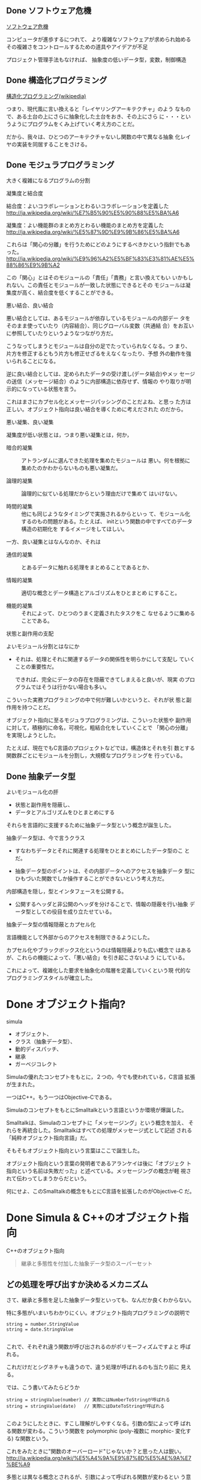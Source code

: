 ** Done ソフトウェア危機
   CLOSED: [2015-11-30 月 06:54] SCHEDULED: <2015-10-26 月>

   [[http://ja.wikipedia.org/wiki/%E3%82%BD%E3%83%95%E3%83%88%E3%82%A6%E3%82%A7%E3%82%A2%E5%8D%B1%E6%A9%9F][ソフトウェア危機]] 

   コンピュータが進歩するにつれて、
   より複雑なソフトウェアが求められ始める
   その複雑さをコントロールするための道具やアイデアが不足

   プロジェクト管理手法もなければ、
   抽象度の低いデータ型，変数，制御構造

** Done 構造化プログラミング

     [[http://ja.wikipedia.org/wiki/%E6%A7%8B%E9%80%A0%E5%8C%96%E3%83%97%E3%83%AD%E3%82%B0%E3%83%A9%E3%83%9F%E3%83%B3%E3%82%B0][構造化プログラミング(wikipedia)]]

     つまり、現代風に言い換えると「レイヤリングアーキテクチャ」のよう
     なもので、ある土台の上にさらに抽象化した土台をおき、その上にさら
     に・・・というようにプログラムをくみ上げていく考え方のことだ。

     だから、我々は、ひとつのアーキテクチャないし関数の中で異なる抽象
     化レイヤの実装を同居することをさける。
   
** Done モジュラプログラミング

    大きく複雑になるプログラムの分割

**** 凝集度と結合度

     結合度：よいコラボレーションとわるいコラボレーションを定義した
     http://ja.wikipedia.org/wiki/%E7%B5%90%E5%90%88%E5%BA%A6

     凝集度：よい機能群のまとめ方とわるい機能のまとめ方を定義した
     http://ja.wikipedia.org/wiki/%E5%87%9D%E9%9B%86%E5%BA%A6

     これらは「関心の分離」を行うためにどのようにするべきかという指針でもあった。
     http://ja.wikipedia.org/wiki/%E9%96%A2%E5%BF%83%E3%81%AE%E5%88%86%E9%9B%A2

     この「関心」とはそのモジュールの「責任」「責務」と言い換えてもい
     いかもしれない。この責任とモジュールが一致した状態にできるとその
     モジュールは凝集度が高く、結合度を低くすることができる。

**** 悪い結合、良い結合

     悪い結合としては、あるモジュールが依存しているモジュールの内部デー
     タをそのまま使っていたり（内容結合）、同じグローバル変数（共通結
     合）をお互いに参照していたりというようなつながり方だ。

     こうなってしまうとモジュールは自分の足でたっていられなくなる。つ
     まり、片方を修正するともう片方も修正せざるをえなくなったり、予想
     外の動作を強いられることになる。

     逆に良い結合としては、定められたデータの受け渡し(データ結合)やメッ
     セージの送信（メッセージ結合）のように内部構造に依存せず、情報の
     やり取りが明示的になっている状態を言う。

     これはまさにカプセル化とメッセージパッシングのことだよね、と思っ
     た方は正しい。オブジェクト指向は良い結合を導くために考えだされた
     のだから。

**** 悪い凝集、良い凝集

      凝集度が低い状態とは，つまり悪い凝集とは，何か，

      - 暗合的凝集 :: アトランダムに選んできた処理を集めたモジュールは
                      悪い。何を根拠に集めたのかわからないものも悪い凝集だ。

      - 論理的凝集 :: 論理的に似ている処理だからという理由だけで集めて
                      はいけない。

      - 時間的凝集 :: 他にも同じようなタイミングで実施されるからといっ
                      て、モジュール化するのもの問題がある。たとえば、
                      initという関数の中ですべてのデータ構造の初期化を
                      するイメージをしてほしい。

      一方、良い凝集とはなんなのか、それは

      - 通信的凝集 :: とあるデータに触れる処理をまとめることであるとか、

      - 情報的凝集 :: 適切な概念とデータ構造とアルゴリズムをひとまとめ
                      にすること。

      - 機能的凝集 :: それによって、ひとつのうまく定義されたタスクをこ
                      なせるように集めることである。

**** 状態と副作用の支配

      よいモジュール分割とはなにか

      - それは、処理とそれに関連するデータの関係性を明らかにして支配し
        ていくことの重要性だ。

        できれば、完全にデータの存在を隠蔽できてしまえると良いが、現実
        のプログラムではそうは行かない場合も多い。

      こういった実務プログラミングの中で何が難しいかというと、それが状
      態と副作用を持つことだ。

      オブジェクト指向に至るモジュラプログラミングは、こういった状態や
      副作用に対して，積極的に命名，可視化，粗結合化をしていくことで
      「関心の分離」を実現しようとした。

      たとえば、現在でもC言語のプロジェクトなどでは，構造体とそれを引
      数とする関数群ごとにモジュールを分割し，大規模なプログラミングを
      行っている。

** Done 抽象データ型
   CLOSED: [2015-12-13 日 18:57] SCHEDULED: <2015-11-30 月>

   よいモジュール化の肝
   - 状態と副作用を隠蔽し、
   - データとアルゴリズムをひとまとめにする

   それらを言語的に支援するために抽象データ型という概念が誕生した。

   抽象データ型は、今で言うクラス
   - すなわちデータとそれに関連する処理をひとまとめにしたデータ型のこ
     とだ。

   - 抽象データ型のポイントは、その内部データへのアクセスを抽象データ
     型にひもづいた関数でしか操作することができないという考え方だ。

   
  内部構造を隠し，型とインタフェースを公開する。

  - 公開するヘッダと非公開のヘッダを分けることで、情報の隠蔽を行い抽象
    データ型としての役目を成り立たせている。

**** 抽象データ型の情報隠蔽とカプセル化

     言語機能として外部からのアクセスを制限できるようにした。

     カプセル化やブラックボックス化というのは情報隠蔽よりも広い概念で
     はあるが、これらの機能によって、「悪い結合」を引き起こさないよう
     にしている。

     これによって、複雑化した要求を抽象化の階層を定義していくという現
     代的なプログラミングスタイルが確立した。


* Done オブジェクト指向?

  simula
  - オブジェクト、
  - クラス（抽象データ型）、
  - 動的ディスパッチ、
  - 継承
  - ガーベジコレクト

  Simulaの優れたコンセプトをもとに，２つの，今でも使われている，C言語
  拡張が生まれた。
  
  一つはC++。もう一つはObjective-Cである。

  SimulaのコンセプトをもとにSmalltalkという言語というか環境が爆誕した。

  Smalltalkは、Simulaのコンセプトに「メッセージング」という概念を加え、
  それらを再統合した。Smalltalkはすべての処理がメッセージ式として記述
  される「純粋オブジェクト指向言語」だ。

  そもそもオブジェクト指向という言葉はここで誕生した。

  オブジェクト指向という言葉の発明者であるアランケイは後に「オブジェク
  ト指向という名前は失敗だった」と述べている。メッセージングの概念が軽
  視されて伝わってしまうからだという。

  何にせよ、このSmalltalkの概念をもとにC言語を拡張したのがObjective-C
  だ。



* Done Simula & C++のオブジェクト指向
  CLOSED: [2016-02-07 日 19:42] SCHEDULED: <2015-12-21 月>

  C++のオブジェクト指向

#+BEGIN_QUOTE
  継承と多態性を付加した抽象データ型のスーパーセット
#+END_QUOTE

** どの処理を呼び出すか決めるメカニズム

   さて、継承と多態を足した抽象データ型といっても、なんだか良くわからない。

   特に多態がいまいちわかりにくい。オブジェクト指向プログラミングの説明で

#+BEGIN_SRC c++
 string = number.StringValue
 string = date.StringValue

#+END_SRC

   これで、それぞれ違う関数が呼び出されるのがポリモーフィズムですよと
   呼ばれる。

   これだけだとシグネチャも違うので、違う処理が呼ばれるのも当たり前に
   見える。
   
   では、こう書いてみたらどうか

#+BEGIN_SRC c++
string = stringValue(number) // 実際にはNumberToStringが呼ばれる
string = stringValue(date)   // 実際にはDateToStringが呼ばれる

#+END_SRC

   このようにしたときに、すこし理解がしやすくなる。引数の型によって呼
   ばれる関数が変わる。こういう関数を polymorphic (poly-複数に morphic-
   変化する) な関数という。

   これをみたときに"関数のオーバーロード"じゃないか？と思った人は鋭い。
   http://ja.wikipedia.org/wiki/%E5%A4%9A%E9%87%8D%E5%AE%9A%E7%BE%A9

   多態とは異なる概念とされるが、引数によって呼ばれる関数が変わるとい
   う意味では似ている。しかし、次のようなケースで変わってくる。

#+BEGIN_SRC c++
function toString(IStringValue sv) string {
    return StringValue(sv)
}

#+END_SRC

   IStringValueはStringValueという関数を実装しているオブジェクトを表す
   インターフェースだ。これを受け取ったときに、関数のオーバーロードで
   は、どの関数に解決したら良いか判断がつかない。関数のオーバーロード
   は、コンパイル時に型情報を付与した関数を自動的に呼ぶ仕組みだからだ。

#+BEGIN_SRC c++
stringValue(number:Number) => StringValue-Number(number)
stringValue(date :Date)  => StringValue-Date(date)

function toString(IStringValue sv) string {
    return StringValue(sv) => StringValue-IStringValue (無い！)
}

#+END_SRC

   それに対して、動的なポリモーフィズムを持つコードの場合、次のように
   動作してくれるので、インターフェースを用いた例でも予想通りの動作を
   する。

#+BEGIN_SRC c++
function StringValue(v:IstringValue){
    switch(v.class){ //オブジェクトが自分が何者かということを知っている。
    case Number: return StringValue-Number(number)
    case Date   : return StringValue-Date(date)
    }
}

#+END_SRC

   このようにどの関数を呼び出すのかをデータ自身に覚えさせておき、実行
   時に探索して呼び出す手法を *動的分配*，*動的ディスパッチ* と呼ぶ。

   このように動的なディスパッチによる多態性はどのような意味があるのか。

   それはインターフェースによるコードの再利用と分離である。

   特定のインターフェースを満たすオブジェクトであれば、それを利用した
   コードを別のオブジェクトを作ったとしても再利用できる。

   これによって、悪い凝集で例に挙げた論理的凝集をさけながら、
   汎用的な処理を記述することができるのだ。

   オブジェクト指向がはやり始めた当時は、再利用という言葉が比較的バズっ
   たが、現在的に言い換えるなら、インターフェースに依存した汎用処理と
   して記述すれば、結合度が下がり、テストが書きやすくなったり、仕様変
   更に強くなったりする。


*** 動的ディスパッチ

     動的ディスパッチのキモは、オブジェクト自身が自分が何者であるか知っ
     ており、また、実行時に関数テーブルを探索して、どの関数を実行する
     かというところにある。

     こうなってくると、多態を実現するためには、３つの要素が必要だとわかる。
     
     - データに自分自身が何者か教える機能
     - メソッドを呼び出した際にそれを探索する機能
     - オブジェクト自身を参照できるように引数に束縛する機能

*** 継承と委譲

**** 継承

**** 委譲

  このようにメソッドの動的な探索に対して、どのような機構をつけるのかというのが
  オブジェクト指向では重要な構成要素と言える。

  rubyの module やその include, prepend、特異メソッド，特異クラスなどは
  まさにその例だ。


** オブジェクト指向の要素

    - 抽象データ型：データと処理をひもづける
    - 抽象データ型：情報の隠蔽を行うことができる
    - オブジェクト：データ自身が何者か知っている
    - 動的多態：オブジェクト自身のデータと処理を自動的に探索する
    - 探索先の設定：継承、委譲

    ということになる。

* Done Smalltalk & Objective-Cのオブジェクト指向
  CLOSED: [2016-02-07 日 19:42]

アランケイによるオブジェクト指向の定義：

#+BEGIN_QUOTE
パーソナルコンピューティングに関わる全てを『オブジェクト』とそれらの
間で交わされる『メッセージ送信』によって表現すること
#+END_QUOTE

** 仮想機械としてのオブジェクト

   - アランケイの世界観 :: 
        コンピュータを抽象化するとしたら、データと処理と命令セットをも
        つ仮想機械で抽象化されるべき

   - 構造化プログラミング :: 
       仮想機械として階層的に抽象化すべき

   - オブジェクト指向 :: 
        オブジェクトを独立した機械と見なし、それに対してメッセージを送
        り、自ら持つデータの責任は自らが負う。

   Smalltalkの実行環境もまた仮想機械として作られている。

** メッセージング

   Smalltalkでメッセージ送信は下記のように記述する:

#+BEGIN_SRC ruby
receiver message
#+END_SRC

   メッセージングは通信。

   - アドレスさえ知っていれば、メッセージは自由に送れる。

   - レシーバはメッセージを受け取リ，その解釈はレシーバ自身が行う

   このメッセージらしさが出てくる特徴をいくつか紹介しよう。

*** 動的な送信

    メッセージの内容もまたオブジェクトなので、動的に作成し送ることができる。

#+BEGIN_SRC ruby :session ruby :results output

class A
  def hello
    p "hello"
  end
end

a = A.new
# 動的にメソッドを作成
method = "he" + "ll" + "o"
# それを呼び出す
a.send(method)
#+END_SRC

*** メッセージ転送  [[https://ja.wikipedia.org/wiki/%E3%83%A1%E3%83%83%E3%82%BB%E3%83%BC%E3%82%B8%E8%BB%A2%E9%80%81][(Wikipedia)]]

    受け取ったメッセージは、仮にメソッド定義がなかったとしても自由に取
    り扱うことができる。

    - rubyの method_missing は，メソッドがない時に呼ばれるメソッド。
      メソッドの未定義を知ることができ，その処理を他のオブジェクトにま
      かせるのが，メッセージ転送。

      proxy.rb

#+BEGIN_SRC ruby :session ruby :results output

class Proxy
  def method_missing(name, *args, &block)
    target.send(name, *args, &block)
  end

  def target
    @target ||= []
  end
end

Proxy.new << 1

'end'

#+END_SRC

*** 非同期送信

    メッセージの送信と結果の受信を別々に行なう。

    並列計算が可能になる。

** オブジェクト指向という言葉が意味していること

    http://www.infoq.com/jp/news/2010/07/objects-smalltalk-erlang

    オブジェクト指向プログラミングの3つの主義は、

     - メッセージ送信に基づいて、

     - オブジェクト間で分離し、
       
     - ポリモーフィズムを持つ

